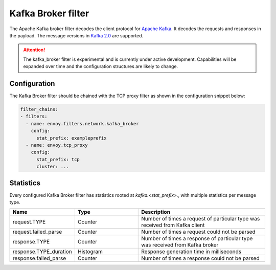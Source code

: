 .. _config_network_filters_kafka_broker:

Kafka Broker filter
===================

The Apache Kafka broker filter decodes the client protocol for
`Apache Kafka <https://kafka.apache.org/>`_. It decodes the requests and responses in the payload.
The message versions in `Kafka 2.0 <http://kafka.apache.org/20/protocol.html#protocol_api_keys>`_
are supported.

.. attention::

   The kafka_broker filter is experimental and is currently under active development.
   Capabilities will be expanded over time and the configuration structures are likely to change.

.. _config_network_filters_kafka_broker_config:

Configuration
-------------

The Kafka Broker filter should be chained with the TCP proxy filter as shown
in the configuration snippet below:

.. code-block:: yaml

  filter_chains:
  - filters:
    - name: envoy.filters.network.kafka_broker
      config:
        stat_prefix: exampleprefix
    - name: envoy.tcp_proxy
      config:
        stat_prefix: tcp
        cluster: ...


.. _config_network_filters_kafka_broker_stats:

Statistics
----------

Every configured Kafka Broker filter has statistics rooted at *kafka.<stat_prefix>.*, with multiple
statistics per message type.

.. csv-table::
  :header: Name, Type, Description
  :widths: 1, 1, 2

  request.TYPE, Counter, Number of times a request of particular type was received from Kafka client
  request.failed_parse, Counter, Number of times a request could not be parsed
  response.TYPE, Counter, Number of times a response of particular type was received from Kafka broker
  response.TYPE_duration, Histogram, Response generation time in milliseconds
  response.failed_parse, Counter, Number of times a response could not be parsed
